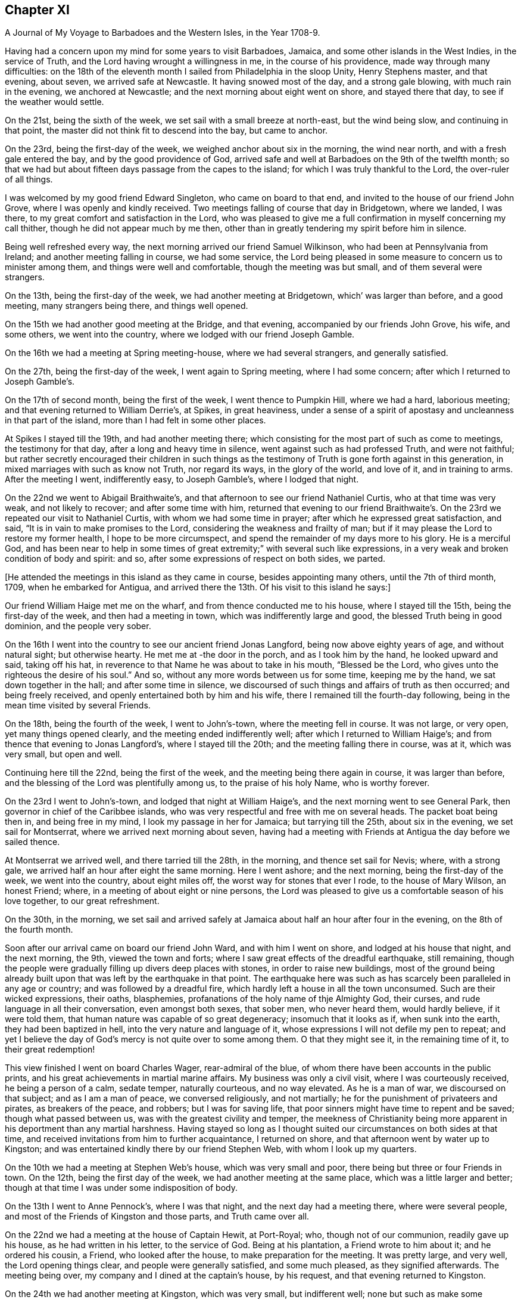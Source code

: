 == Chapter XI

[.chapter-subtitle--blurb]
A Journal of My Voyage to Barbadoes and the Western Isles, in the Year 1708-9.

Having had a concern upon my mind for some years to visit Barbadoes, Jamaica,
and some other islands in the West Indies, in the service of Truth,
and the Lord having wrought a willingness in me, in the course of his providence,
made way through many difficulties:
on the 18th of the eleventh month I sailed from Philadelphia in the sloop Unity,
Henry Stephens master, and that evening, about seven, we arrived safe at Newcastle.
It having snowed most of the day, and a strong gale blowing,
with much rain in the evening, we anchored at Newcastle;
and the next morning about eight went on shore, and stayed there that day,
to see if the weather would settle.

On the 21st, being the sixth of the week, we set sail with a small breeze at north-east,
but the wind being slow, and continuing in that point,
the master did not think fit to descend into the bay, but came to anchor.

On the 23rd, being the first-day of the week, we weighed anchor about six in the morning,
the wind near north, and with a fresh gale entered the bay,
and by the good providence of God,
arrived safe and well at Barbadoes on the 9th of the twelfth month;
so that we had but about fifteen days passage from the capes to the island;
for which I was truly thankful to the Lord, the over-ruler of all things.

I was welcomed by my good friend Edward Singleton, who came on board to that end,
and invited to the house of our friend John Grove,
where I was openly and kindly received.
Two meetings falling of course that day in Bridgetown, where we landed, I was there,
to my great comfort and satisfaction in the Lord,
who was pleased to give me a full confirmation in myself concerning my call thither,
though he did not appear much by me then,
other than in greatly tendering my spirit before him in silence.

Being well refreshed every way, the next morning arrived our friend Samuel Wilkinson,
who had been at Pennsylvania from Ireland; and another meeting falling in course,
we had some service,
the Lord being pleased in some measure to concern us to minister among them,
and things were well and comfortable, though the meeting was but small,
and of them several were strangers.

On the 13th, being the first-day of the week, we had another meeting at Bridgetown,
which`' was larger than before, and a good meeting, many strangers being there,
and things well opened.

On the 15th we had another good meeting at the Bridge, and that evening,
accompanied by our friends John Grove, his wife, and some others,
we went into the country, where we lodged with our friend Joseph Gamble.

On the 16th we had a meeting at Spring meeting-house, where we had several strangers,
and generally satisfied.

On the 27th, being the first-day of the week, I went again to Spring meeting,
where I had some concern; after which I returned to Joseph Gamble`'s.

On the 17th of second month, being the first of the week, I went thence to Pumpkin Hill,
where we had a hard, laborious meeting; and that evening returned to William Derrie`'s,
at Spikes, in great heaviness,
under a sense of a spirit of apostasy and uncleanness in that part of the island,
more than I had felt in some other places.

At Spikes I stayed till the 19th, and had another meeting there;
which consisting for the most part of such as come to meetings,
the testimony for that day, after a long and heavy time in silence,
went against such as had professed Truth, and were not faithful;
but rather secretly encouraged their children in such things as the
testimony of Truth is gone forth against in this generation,
in mixed marriages with such as know not Truth, nor regard its ways,
in the glory of the world, and love of it, and in training to arms.
After the meeting I went, indifferently easy, to Joseph Gamble`'s,
where I lodged that night.

On the 22nd we went to Abigail Braithwaite`'s,
and that afternoon to see our friend Nathaniel Curtis, who at that time was very weak,
and not likely to recover; and after some time with him,
returned that evening to our friend Braithwaite`'s. On
the 23rd we repeated our visit to Nathaniel Curtis,
with whom we had some time in prayer; after which he expressed great satisfaction,
and said, "`It is in vain to make promises to the Lord,
considering the weakness and frailty of man;
but if it may please the Lord to restore my former health, I hope to be more circumspect,
and spend the remainder of my days more to his glory.
He is a merciful God,
and has been near to help in some times of great
extremity;`" with several such like expressions,
in a very weak and broken condition of body and spirit: and so,
after some expressions of respect on both sides, we parted.

[.offset]
+++[+++He attended the meetings in this island as they came in course,
besides appointing many others, until the 7th of third month, 1709,
when he embarked for Antigua,
and arrived there the 13th. Of his visit to this island he says:]

Our friend William Haige met me on the wharf, and from thence conducted me to his house,
where I stayed till the 15th, being the first-day of the week,
and then had a meeting in town, which was indifferently large and good,
the blessed Truth being in good dominion, and the people very sober.

On the 16th I went into the country to see our ancient friend Jonas Langford,
being now above eighty years of age, and without natural sight; but otherwise hearty.
He met me at -the door in the porch, and as I took him by the hand,
he looked upward and said, taking off his hat,
in reverence to that Name he was about to take in his mouth, "`Blessed be the Lord,
who gives unto the righteous the desire of his soul.`"
And so, without any more words between us for some time, keeping me by the hand,
we sat down together in the hall; and after some time in silence,
we discoursed of such things and affairs of truth as then occurred;
and being freely received, and openly entertained both by him and his wife,
there I remained till the fourth-day following,
being in the mean time visited by several Friends.

On the 18th, being the fourth of the week, I went to John`'s-town,
where the meeting fell in course.
It was not large, or very open, yet many things opened clearly,
and the meeting ended indifferently well; after which I returned to William Haige`'s;
and from thence that evening to Jonas Langford`'s, where I stayed till the 20th;
and the meeting falling there in course, was at it, which was very small,
but open and well.

Continuing here till the 22nd, being the first of the week,
and the meeting being there again in course, it was larger than before,
and the blessing of the Lord was plentifully among us, to the praise of his holy Name,
who is worthy forever.

On the 23rd I went to John`'s-town, and lodged that night at William Haige`'s,
and the next morning went to see General Park,
then governor in chief of the Caribbee islands,
who was very respectful and free with me on several heads.
The packet boat being then in, and being free in my mind,
I look my passage in her for Jamaica; but tarrying till the 25th,
about six in the evening, we set sail for Montserrat,
where we arrived next morning about seven,
having had a meeting with Friends at Antigua the day before we sailed thence.

At Montserrat we arrived well, and there tarried till the 28th, in the morning,
and thence set sail for Nevis; where, with a strong gale,
we arrived half an hour after eight the same morning.
Here I went ashore; and the next morning, being the first-day of the week,
we went into the country, about eight miles off,
the worst way for stones that ever I rode, to the house of Mary Wilson, an honest Friend;
where, in a meeting of about eight or nine persons,
the Lord was pleased to give us a comfortable season of his love together,
to our great refreshment.

On the 30th, in the morning,
we set sail and arrived safely at Jamaica about half an hour after four in the evening,
on the 8th of the fourth month.

Soon after our arrival came on board our friend John Ward, and with him I went on shore,
and lodged at his house that night, and the next morning, the 9th,
viewed the town and forts; where I saw great effects of the dreadful earthquake,
still remaining,
though the people were gradually filling up divers deep places with stones,
in order to raise new buildings,
most of the ground being already built upon that
was left by the earthquake in that point.
The earthquake here was such as has scarcely been paralleled in any age or country;
and was followed by a dreadful fire,
which hardly left a house in all the town unconsumed.
Such are their wicked expressions, their oaths, blasphemies,
profanations of the holy name of thje Almighty God, their curses,
and rude language in all their conversation, even amongst both sexes, that sober men,
who never heard them, would hardly believe, if it were told them,
that human nature was capable of so great degeneracy; insomuch that it looks as if,
when sunk into the earth, they had been baptized in hell,
into the very nature and language of it,
whose expressions I will not defile my pen to repeat;
and yet I believe the day of God`'s mercy is not quite over to some among them.
O that they might see it, in the remaining time of it, to their great redemption!

This view finished I went on board Charles Wager, rear-admiral of the blue,
of whom there have been accounts in the public prints,
and his great achievements in martial marine affairs.
My business was only a civil visit, where I was courteously received,
he being a person of a calm, sedate temper, naturally courteous, and no way elevated.
As he is a man of war, we discoursed on that subject; and as I am a man of peace,
we conversed religiously, and not martially;
he for the punishment of privateers and pirates, as breakers of the peace, and robbers;
but I was for saving life, that poor sinners might have time to repent and be saved;
though what passed between us, was with the greatest civility and temper,
the meekness of Christianity being more apparent
in his deportment than any martial harshness.
Having stayed so long as I thought suited our circumstances on both sides at that time,
and received invitations from him to further acquaintance, I returned on shore,
and that afternoon went by water up to Kingston;
and was entertained kindly there by our friend Stephen Web,
with whom I look up my quarters.

On the 10th we had a meeting at Stephen Web`'s house, which was very small and poor,
there being but three or four Friends in town.
On the 12th, being the first day of the week, we had another meeting at the same place,
which was a little larger and better;
though at that time I was under some indisposition of body.

On the 13th I went to Anne Pennock`'s, where I was that night,
and the next day had a meeting there, where were several people,
and most of the Friends of Kingston and those parts, and Truth came over all.

On the 22nd we had a meeting at the house of Captain Hewit, at Port-Royal; who,
though not of our communion, readily gave up his house, as he had written in his letter,
to the service of God.
Being at his plantation, a Friend wrote to him about it; and he ordered his cousin,
a Friend, who looked after the house, to make preparation for the meeting.
It was pretty large, and very well, the Lord opening things clear,
and people were generally satisfied, and some much pleased, as they signified afterwards.
The meeting being over, my company and I dined at the captain`'s house, by his request,
and that evening returned to Kingston.

On the 24th we had another meeting at Kingston, which was very small,
but indifferent well; none but such as make some profession of Truth being there,
it was harder than the other meeting.
On the 16th, being the first-day of the week,
we had another meeting at the same house at Port-Royal,
which was much larger than before, and many things clearly opened; and the people,
though one of the rudest and most wicked places I know of in America, very sober,
attentive, and affected, and some of them pretty much reached.
And leaving things to general satisfaction, and the honor of the Lord,
the Author of every good word and work, I returned with several Friends to Kingston,
where I lodged that night.

On the 28th I embarked for Pennsylvania on board the sloop the Happy Return,
Jonathan Dickinson owner, and James Wilkinson master; and the wind coming fresh,
a sea breeze.
we kept nearer the shore than the rest, and making better way,
the next morning we got up as far as the Yellows,
and in the afternoon reached Port-Morant, where we put in to water;
and the wind increasing, and weather turning bad, we tarried there for the rest,
two of which coming in with the port near night, put out to sea again, as we thought,
to look for the convoy and company, being all to leeward;
but saw no more of any of them whilst we remained in that port,
only we heard of some of them being seen off there on the 1st of the fifth month,
as we lay at anchor, by the inhabitants.

After they departed, we were becalmed in sight of Hispaniola,
and a small island to the westward;
but in the evening made a Mule way with a small breeze, and so proceeded on our voyage.

On the 12th, in the evening, with a fresh gale, we turned the eastern-most point of Cuba,
and stood our course all that night, and the next evening came near certain sands,
called the Hog-sties; and being among several islands, shortened our sail that night,
and in the morning, so soon as we could see about,
found ourselves on the south side of Long Island, and near the shore,
though we did not think it had been that, for we aimed at Crooked island,
further to the east; but by reason of the currents, were insensibly driven thither.

But this was not the worst; for soon after we spied a sail to the windward,
and after a short time perceived it came down upon us, and stood the same way.
We were a while in doubt and suspense what kind of vessel she was,
but in a few hours were convinced to our great exercise and damage;
for coming within gun-shot, we saw his French pendant,
and soon after he fired one of his guns to summon us.

Our captain being of fighting principles, and his men likewise,
hoisted the English ensign, and returned his salute, having two guns only mounted,
though ten on board in the hold, but no loss happened on either side.
They quickly perceived how the mailer stood with us,
that we were not capable of any great resistance;
and therefore advanced within reach of small arms, and gave us one volley;
and the master having only two small arms on board, and but about ten fighting men,
soon yielded to her, who was but a small sloop, with four small guns, about thirty men,
and commanded by Captain Lewey, a Frenchman, and filled out from Martinico.

We being, by God`'s permission, fallen into their hands,
the captain sent on board his lieutenant, one Capitain Cornelius, a Dane, as he said;
who speaking good English, told us not to fear, for we should fare no worse than he;
so that they did no personal harm to any of us,
but were very kind all along as we sailed to Port-a-pee, on the north side of Hispaniola,
where we arrived on the 17th in the evening, and came to an anchor.

Our captors, in the time we were sailing, sung several Ave Marias,
and were very devout and very merry,
and mighty importunate with us to discover what we had but little of, viz: money;
for I had but about two pence on board,
and there was not much more among the rest of the passengers.
However, having a chest of provisions, and a small box with some linen,
they still had a jealousy that I had more,
but were civil in their carriage all this time.

On the 19th the captain that took us went in a boat towards Cape Francois,
to speak with some of their owners concerning the prize;
but still having a jealousy that I had money, he ordered me to be searched,
but found only my silver spoon, my watch being gone before;
so that I saved only two shirts, and some small linen, and what clothes I had on,
which were but mean, being provided on purpose for my voyage.
However, they were otherwise kind; and the man that searched me desired my forgiveness,
since he did it by command, not inclination;
and some of them said they would not have done it on any account.

On the 19th we were sent for on shore by the officers aforesaid,
and very kindly treated by them;
but Jonathan Dickinson +++[+++one of the passengers and a Friend]
and I were under great exercise in spirit, not yet seeing the particular cause,
which afterwards appeared to be this:
It seems the laws of France require an oath of
the owners and masters of vessels in such cases,
the better to discover the value of vessels and things,
which they administer by holding up their hands,
then imprecating God to their loss of their part in him, in case of falsehood,
but true answer to make to every question.

The master being no Friend,
was sworn -- there being a man among themselves understanding English,
by whom they acted--and they examined him strictly; and when they had finished with him,
proposed it next to Jonathan Dickinson, but he refused;
which was a great surprise upon them,
and some of them began to be a little heated and zealous.

Then I told them in Latin,
That we were a people differing from all Protestants in several points of religion;
and that we never swore, either in judicature or conversation:
that we had suffered great hardships in former times in England, for refusing to swear;
and many of us had died in prison for that cause:
that King James had given us some more favor than any before him;
and that King William in his time had passed an Act of Parliament in our favor,
in the case of oaths; and that I believed King James, to whom we were well known,
had given the king of France an account of us in that particular, when in his court,
in the time of his exile.

They replied, it was a difficult case, their law being very express in the king`'s books;
and looked into a printed book often on this occasion.
My spirit being under great exercise all this time,
especially while they were thus striving with Jonathan Dickinson,
who stood firm against swearing; at last I found great ease and comfort in that holy,
blessed and overruling Truth,
whose testimony we were thus called on to bear against so great a power as the French,
then an enemy, and we their prisoners`'; and very soon after,
they look his testimony without swearing, or any other asseveration,
save only a bare and sober relation, by promise only to answer truly.

After they had began their examination of him, the comfort of our blessed Lord,
whose presence and shield was with us, so increased in my heart,
that my spirit was broken in a consideration of his goodness and faithfulness to us,
though I had a full recompense for all I had suffered.
And some tears running down as I sat by, one of them observed it,
and being in a surprise and admiration of it,
they inquired the reason by the interpreter; but I made them a sign of silence,
which they all took, and were still a short time,
and then proceeded in their examination.
Then I told them, when that was over, I would relate the cause of those tears.

The examination being over, which was done both with gentleness and strictness,
then they inquired the cause of my brokenness; to which I answered:
"`That though it had pleased God to permit us to fall into the hands of these men,
and bring us under so great a power, and many dangers,
yet perceiving he had been pleased to inspire them with
so much gentleness and favor towards us,
my spirit was so broken as they observed, in humble thankfulness to the Lord,
who was thus kind to us in a time so needful;
and for their favor we were likewise grateful.`"
All which they heard with great attention, and bowed themselves, when they understood it,
with a gravity, and a serene and gracious aspect.

Things being thus ended to our great ease and comfort in this point,
they took us with them to dinner in town, where they were kind beyond common friendship,
in all manner of freedom and kind expressions; so that, save the loss of goods and time,
our confinement did not seem so grievous as might well have been expected.
They often wished that peace might be proclaimed while we were with them;
and one of them, viz: Judge Danzell, had Jonathan Dickinson, his wife and family,
to his house, about three miles off, where they were kindly entertained.
We went on board again after this time, they giving us leave to be on shore,
or on board as we pleased, saying it should cost us nothing either way:
but the vessel unloading here, I went on board the 21st,
and the next morning coming on shore in the boat with some of the goods,
our captain`'s boy was coming along also;
but some of the privateer`'s men suspecting him of
taking some money belonging to some of our men,
left in the vessel, and could not be found, stopped him,
and in his going back over the waist of the sloop,
they saw the money tied up in his pocket.
This drew a suspicion on me also; so that as soon as I came on shore,
they ordered me to be searched in a room on shore, before the secretary;
but finding no money, nor any thing of theirs, nor any thing valuable,
they seemed a little ashamed of their treatment,
though a little of that goes far with them; but the officers seemed troubled.

On the 22d, in the afternoon, a papist priest, of the order of Jesuits,
being of the family of the Duke of Lorrain, came to the inn where I was.
This Jesuit and I had some discourse in Latin; in which,
though I had been long out of use of it, and his dialect and mine much differing,
we made a shift to understand one another pretty well;
and he being a master of the language, was a help to both.

Having a Latin Bible, Old and New Testament, by Beza, and an English concordance,
for I had my books and papers given me by the privateer`'s men,
I quoted several passages to him out of both;
showing Christ to be the true light that was promised as such,
as the object of faith in the first place, to the Gentiles,
and then as a sacrifice for their sins.

That though it was the same Christ offered to the Jews, yet under another administration,
viz: as born of the Virgin Mary, according to God`'s promise to them;
and that He is the "`true light which enlightens every man that cometh into the world.`"
All which he could not deny.

After this he began with their common notions about Peter, quoting Matt. 16:18,
where Christ says, Thou art Peter, and upon this rock will I build my church, etc.
That Peter, being the head of the church,
the popes of Rome had succeeded him until this day, and were in his place,
Christ`'s vicars here on earth, and ought to be regarded accordingly in all things.

To this I replied, "`It is true that our blessed Lord,
taking occasion to ask his disciples, '`Whom do men say that I the Son of Man am?`'
some said one thing, and some another, but Peter said,
'`Thou art Christ the Son of the living God;`' upon which Christ replied,
'`Blessed art thou Simon Bar-jona: for flesh and blood hath not revealed it unto thee,
but my Father which is in heaven.
And I say also unto thee, that thou art Peter;
(i.e. a rock) and upon this rock I will build my church;
and the gates of hell shall not prevail against it.`'
In all which I do not understand that Christ promised to build his church on Peter;
but on the Spirit, power and wisdom of the Father,
which opened and revealed that great and necessary truth to Peter.
For though his name signifies a stone, or rock, outwardly,
yet such a rock is too weak to bear so great a weight as the church of Christ;
but the power of the Father being almighty, his Spirit all-quickening,
and wisdom all-sufficient, the gates of hell, that is, the wisdom, council,
and power of hell--for here he alludes to the kings, elders, and people of the Jews,
who often held their political and warlike councils in
the gales of their cities -- shall not prevail;
but the counsel, wisdom, and power of God.
And Christ himself, being the wisdom, power, and Word of God,
the elect and precious stone, the head of the corner,
and binding-stone of all the building,
the apostle Paul does accordingly ascribe to him only the headship,
and calls him expressly the foundation, viz:
'`He is given to be head over all things to the church.`'
And, '`other foundation can no man lay than that which is already laid,
which is Jesus Christ.`'
But,`" continued I, "`if it had been true, that Peter had been that rock, head,
and foundation of the church, as we see he is not,
how did they prove that the popes of Rome had succeeded him in that station?
And who was Peter`'s successor, when there were two popes in Rome at one time,
both pretending to be Peter`'s successors?`"
This question I found was not grateful; and consisting of two parts,
he answered only to the latter, and that by another question, viz:
"`When king James and king William became competitors about the crown of England,
how did the people know which was in the right?`"
To this I replied, "`That though I understood his intent and drift by this question,
yet there was no parallel; for this was wholly a human affair, and men usually,
in such cases, follow the dictates of human understanding,
consulting chiefly their own safely and natural interest;
but in matters of religion and divine things, it is quite otherwise;
for good and truly religious men, following the example of Christ and his saints,
sacrifice all to the cause of religion, though contrary to human reasoning;
therein following the revelation, dictates, and openings of the Holy Spirit;
which is never wanting to the true and faithful in all such great cases,
as the head and foundation of the church of Christ, and his successors,
which are only they who follow Christ in a holy, innocent life.`"
All this the good old man, for so I thought he was, heard with great patience,
and without any show of anger; but made no reply to the matter,
only saying it was near mass-time, and he must attend,
and that we might have some further discourse another time; but I saw him no more,
though we tarried long enough there for it, if he had desired it.
For my part, as I had come off pretty safe after all this plainness,
for I had no fear of him, I had nothing in my mind to seek after him,
though I had several discourses with many others, who also knew a little Latin;
and all ended peaceably, these things being generally new to them.

In my discourse with the Jesuit, and frequently with others,
when I brought Scriptures home upon them, and against their sentiments, or for ours,
they told me, "`This Bible of yours is not truly rendered from the original languages;
there are many omissions and undue versions in it.`"
Then I desired one of theirs to compare them;
but could not get one among them all to do it.
For though they said that persons of any account among them might read the Scriptures,
being only prohibited to the ignorant and mean sort,
yet none of them could say they had any Scriptures,
but generally referred me to the father, viz: the Jesuit, for one; except once,
that one of them had a New Testament in Latin,
in which I could not observe any difference from mine,
though he was averse to compare them, having had it, as I suppose, from the Jesuit.

On the 23rd, being the seventh-day of the week, came Colonel Lawrens,
who was governor of the fort here, and of all the precincts; and at table,
taking notice of me, inquired more particularly after me and my circumstances,
and then gave me an invitation to his house, about two miles off, which I accepted.
He ordered me a horse next morning for that purpose when he came to town to mass.

That day, being the first of the week, as we were told by several of their own people,
both in Latin and English,
there being several that spoke English among the privateer`'s crew,
the above Jesuit made us, our principles and deportment, the whole subject of his sermon;
and said.
That we were an innocent, religious people, differing in many points,
both of doctrine and practice, from all other Protestants,
and seemed to have a right faith in Christ;
only we seemed too diffident concerning the saints, our duty to them, the church`'s power,
and the like.
But in the end, exhorted his people to keep firm in their own religion;
and as this people were thus cast among them,
to show their Christianity and respect to them.
And so they generally did, more than could have been expected; and several of them said,
though too lightly, the Quaker preacher had converted their minister.

In the evening I went with the governor to his house,
where I was very liberally and courteously entertained by him, and all his family,
who were free with me every way, behaving not as to a stranger, but a friend.
He was pleased with the relation I gave him of Pennsylvania, its settlement, name,
people, situation, and way of living, often wishing for peace,
that he might come and see it, hoping there might be trade between us.

His wishing there might be peace, occasioned a discourse between us about war,
and the cause of it; wherein I showed him,
that as Christ is the Prince of righteousness and peace,
so his kingdom differs from the kingdoms of men, being no worldly kingdom;
and as he had commanded his followers to love their enemies,
and thereby taken from them all cause of fighting, so he also said,
"`My kingdom is not of this world; for if my kingdom were of this world,
then would my servants fight; but my kingdom is not from hence.`"
And that the apostle also said, "`From whence come wars and fightings among vou?
Come they not from hence,
even of your lusts that war in your members`'!`" To the truth of all this he assented,
but replied, "`That it was not they that desired the war,
for they were generally much hurt by it, but the king;
and that as God had set a king over them, they were bound in conscience to obey him,
who was answerable for all the evil, if any, and not they;
so that they ought to give active and passive obedience to all his commands,
whatever they were.`"
I then instanced Shadrach, Aleshach, and Abednego; who though in office under the king,
and loyal in their duty as officers in the civil state,
would not obey the king in any thing contrary to God.
Then he said.
That was a heathen king, and commanded idolatry; but theirs a Christian,
and gives only Christian commands, so ought to be obeyed.

I replied, "`That so far as his commands were Christian, they ought to be obeyed;
but we see he has commanded many things, which many of his subjects,
not thinking consistent with their duty to Christ, had disobeyed,
to the loss and sacrifice of many of their lives, and others had fled,
and many thousands of them in the Queen of Great Britain`'s dominions,
to the great depopulating and weakening of his kingdom.`"

All this he bore without any appearance of resentment;
and in the end owned that liberty of conscience is no unreasonable thing;
but seemed still to be tenacious of their way of passive obedience and non-resistance.

Here I tarried till the 28th, being the fifth-day of the week,
usually coming once a day to town will him;
and he several times told me I was not a prisoner, but a free man;
in the mean time lending me linen till my own small remnant--
for I had but two shirts and a little small linen--was washed;
which was done very neatly.
But the vessel intending to sail from hence to Port Francois on the 29th,
I went on board on the 28th, in the evening; and on the 29th,
being the sixth of the week, we set sail,
and turned up against the wind to the head of the Isle of Tortuga,
where we were almost run upon the great rocks with a fresh gale;
but escaping that danger, we soon after espied a sail right ahead, but far distant.
The privateer`'s crew being willing to hold what they had,
did not think fit to see what he was, but presently bore down right before the wind;
and so in a few hours arrived at anchor again at Port Paix,
and there we tarried three days: but they would not suffer us to go on shore again;
which I suppose was only to save charges, for they were so kind, that we lived as well,
or better than they;
and they and we were as friendly as if no ungrateful things had passed amongst us,
the only quarrel being our goods, of which having possessed themselves,
they had no enmity against us;
and we had so much grace from God as to be able to forgive them,
and power among them in the truth, as to reprove them for swearing and ill words,
and to argue with them even against their present ill employment.
Several of them would move their hats, and thank me for my admonitions;
and Augustine Cornelius, the lieutenant, who was by nation a Dane, as he said,
and spoke good English, having been formerly kidnapped when a boy, into Virginia,
would sometimes seriously say, that if he got safely home to Marlinico this time,
he would take up another way of living; but at other times he would talk wildly.
I had much discourse with him on various occasions,
and he seldom could resist the principles of truth when opened to him:
and many places of Scripture we examined on these occasions;
but sometimes when it came close, then he would say our Bible and theirs differed;
which notion, I perceive, is fatal to many of them, being all Roman Catholics.
However, I offered, as I had often done to the officers,
to write them a whole scheme of doctrine, according to our principles,
if they would procure me their own Bible; but could not have one:
and I found that what pains soever I might take that way,
it was all liable to this perversion, viz: It is not according to our Bible.
However, I drew up some heads about the light; that Christ is that light;
that he lightens all men, and is the same Word that was made, or assumed flesh, etc.,
which the Secretary, who understood Latin, casting his eye upon,
desired me to permit him to read it, promising to return it; but he did not,
and I saw it no more.

On the 1st of the sixth month we set sail again for Cape Francois, near night;
and the next morning were up with the head of Tortuga,
and so stood along till about three in the afternoon, when we espied another sail;
upon which we immediately tacked, and stood again for Port Paix.
But in about half an hour`'s time they perceiving it only to be a canoe, retacked,
and stood for the cape; where they arrived next morning, being in all fourteen leagues.
Soon after the sun appeared in the horizon we saw
another sail coming down upon us before the wind;
and though we were within half a league of the town, they were in much concern,
fearing it was an English privateer; and this place was more dangerous than all before,
the entrance into the haven being very critical, by reason of the shoals on each side;
so that their concern increased as the vessel approached, they having a sea breeze,
which brought them in, and we a land breeze, which kept us out.
We fired three guns for a pilot, but none came; at last the lieutenant of our vessel,
being bolder than the captain, ventured in:
and so we came safe to anchor before the town about nine in the morning.

At Cape Francois we found some difficulty in getting on shore;
which we did not till the next day, they still thinking I had gold about me;
and the lieutenant informing me of the people`'s conjectures, I told him very freely,
that it was unreasonable to keep us on board under that apprehension.
For as they had searched me twice before,
and I had been on shore so long at the other port,
it was not fair to trouble me any more; but that as I had told them the truth before,
rather than be detained on board, they might search me once more; but they did not;
and soon after let us go on shore.

The town is generally built of split cabbage trees, or palms;
it lies along the coast behind the cape; has a dry situation; is an oblong square;
the ends of the streets to the sea, and others running across,
after the manner of Philadelphia.
There were several Jesuits there, but I had no discourse with any of them.

The place is not healthy, by reason of their brackish water,
and in a few days I was taken ill of a violent fever; which, in one night`'s time,
caused a question in my mind, whether I might survive it?
But we finding out a widow`'s house, of Irish parents, called Margaret Connel,
she gave me the best entertainment she could;
and it pleased the Lord to restore me to my health very quickly:
but not having any means to clear myself of the effects of it in my blood,
it was of ill consequence to me after this.

Though we were not made prisoners at any time, but at liberty to go where we pleased,
their forts excepted,
yet we did not find the inhabitants of this port so courteous as the former:
for here we were left to shift for ourselves, our liberty excusing their allowance;
though some of them who had been prisoners with the English, were affable.

We found some Protestants, but incognito, among them;
and some who could speak a little English, would curse the Jesuits, saying,
"`We were free till these came among us;
but now we are taxed and spoiled to support them in idleness and luxury.`"
There is one great man there who has engrossed
all the meat and killing of cattle in town,
and none may do it besides; so that meat is scarce and very mean,
they not ordering it aright.
The governor and fathers--so they term their priests --must be first served,
then the other great ones, and the rest in order; and if any fast, it is the poor;
though in such forced fasts,
their prayers are anathemas against them that force their fast.
As with meat, so with fish on all their mock fast days, which are many;
the poor come last, and often fast in good earnest, not of choice, but necessity.

One day one of the Jesuits in his pontificals, with bells, cross, and such formalities,
passing along with many others, one of our company asking what they meant?
was answered, that there was a man in town very sick,
and the father was going to administer God unto him;--he meant the consecrated
bread they call the sacrament--and whilst the priest prayed within,
the people prayed, or seemed to pray, in the street, kneeling.

As we had occasion to pass the streets,
the people often viewed us with great seriousness, and seldom derided us.
I never saw any seem to do it but once, as I was passing along,
two young men coming out at a door, moved their hats;
and I not answering them in the like kind,
though I let them know I took notice of their intended civility,
some on the other side smiled, and told them I was a Quaker;
then they observed me more intently as I went along,
and some of them were not without a real respect.
I often had occasion to pass by the place of the Jesuits,
but they never seemed to take any notice.

We had little money, and fared but poorly; and yet had no want.
I often retired alone into a deep valley, a mile off the town,
where there were several springs and pools of water,
which I mixed with the juice of fresh times, there growing, and so drank it,
and eat some wild fruits I found there; and as often as I had occasion, washed my linen;
which necessity had taught me, though unused, to do indifferently well.
One day, buying a little loaf of bread, intending to eat it there, it proved very bad,
and though I ate but little of it, I was not so well as I had been before.

We stayed in this port about forty-five days, and were in a great strait what to do;
for it is rare to find any occasion of passage, or correspondence, to any other place,
save old France, or Martinico: the first was not our way; and besides,
it is rarely any occasion happens directly thither:
so that we were forced to solicit a passage in the same vessel we were taken in,
where we had already been fully weary of the very unsuitable conversation;
and it was not without some difficulty we obtained it for pay.

We sailed on the 17th of the seventh month; but they being all commanders,
and none to obey, when we were some way off at sea, on the 19th,
we returned near the same port for more fresh water, and next morning sailed again.
Reckoning their passage beforehand to be only about two weeks,
they proceeded accordingly; but when we were far from all land, and much time spent,
having had small winds, we were at last becalmed for about ten days together;
and our fresh provisions being nearly spent, and no prospect of proceeding on our voyage,
or of any relief, we came to allowance of water, being a quart in twenty-four hours;
which not being good at first, was now muddy and stinking,
and sometimes we found worms in it.

This was afflicting to all, especially to Mary Dickinson and me,
for she was delivered of a daughter at the Cape three days before we sailed,
and I was taken ill of a violent flux soon after I came on board; by which,
and want of suitable accommodations,
I was reduced to a weaker condition than at any time since I can remember.
But when they saw how ill I was, the captain, one Pickato, of Martinico, then commanding,
allowed me a sufficiency of claret and rusk, so long as he could spare it,
and what water I had occasion for, without limitation;
which I sometimes mixed with a little sour oat-meal, and sometimes infused orange-peel,
and drank it.

We had Cassava bread and Irish beef sufficient on board,
and had no want of such provision; but salt meat being against my distemper,
and too strong for my weak condition, my diet was mostly that bread and slinking water:
besides, my lying in the hold among the crew of blacks and whiles,
a mixed and nasty company of rude and blaspheming wretches,
where we could not sit upright, and close as a stove, in that hot climate,
was no small aggravation of my illness.
And besides,
I was forced by my distemper to rise five or six times commonly in the night,
and sometimes in the rain, and go upon the deck in the night air, out of that hot room;
so that at last I grew so weak I was not able to do it,
but lay upon the deck in the open air, and often wet with rain and the waves;
and at last my legs swelled so big, that the skin would scarcely hold,
with divers aggravating circumstances I forbear to add;
which had been far too hard for all my own strength,
if I had not been upheld and supported by the never-failing arm of the Lord;
who never left me wholly to myself in all my afflictions,
and in whose blessed visitations my soul rejoiced in
remembrance of some of my nearest and dearest friends,
who by this time had looked long for us, and were ready to give us over for lost;
and yet through the grace of God, I was fully resigned to his blessed will,
in dying or suffering, in death or life.

At length it pleased God to give us a fair wind, also a little to abate my distemper,
and we fell in between Antigua and Monlserrat,
with the French island Guada loupe right ahead;
and there they put in for fresh water and other refreshments.
On coming to an anchor, the governor of the island heard of us,
and sent us word that there was a flag of truce belonging to Antigua, then at Martinico,
which he expected at Guadaloupe in a few days,
and advised us to come on shore and stay for the flag; and so we did,
being extremely glad at this unexpected deliverance.

From the shore we went to an inn, I leaning on two of our men,
not being able to walk alone; and stayed about a week before the flag came,
and we were much refreshed, the people being kind.

The flag being come, commanded by Captain Birmingham, we made known our condition to him,
and he was very kind,
giving us considerable credit with the French for our passages and expenses;
and on the 26th of the eighth month we set sail for Antigua, by way of Montserrat,
and on the 29th, near night, arrived safe in the harbor.
That evening, being a little cheered in my spirits to meet with some Friends,
and again returned among our own nation, I went to Jonas Langford`'s,
where I was kindly and openly received and entertained,
and nothing omitted in order to my recovery,
being much overrun by this time with a scorbutic humor over my body, especially my legs;
from which both my good friend Jonas and his wife took great pains to recover me,
and with good success; though I got not fully clear for some time after.

+++[+++On the 8th of second month, 1710,
Thomas Story attended the first weekly meeting of the ministering Friends of
Philadelphia--it is therefore probable that he had arrived shortly before,
from this protracted, and in many respects, painful engagement.
The following minutes were made on the occasion, viz:

"`Our dear friend Thomas Story, being at this our meeting,
after his return from the West Indies,
reports that at Barbadoes the Friends that are left keep their integrity,
are living in the truth, and in pretty good unity.
Many flock to meetings and seem to be affected with the testimony of truth.
He had a pretty good time and service amongst them.

"`At Antigua there are but few Friends, and they are indifferently well for the present,
and many other people flock to the meetings and are quiet and seem affected.

"`At Jamaica there are but very few Friends, and truth at a very low ebb,
but there are some who keep their integrity.
Many other people came to the meetings at Port Royal,
and some were affected and tendered.`"

[.offset]
After his return home, there is a chasm of between four and five years in his journal,
of which time no account has been found among his papers.
In the year 1710 he buried his wife,
and was probably mostly employed in the duties
attached to the several public offices he filled,
until the year 1714, when he again found his mind religiously engaged to visit Barbadoes,
England, etc.; of which service he gives the following account, viz:]
